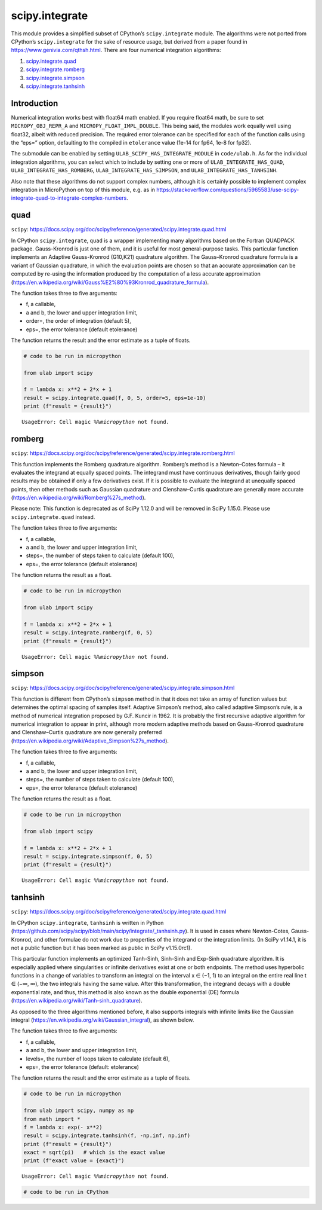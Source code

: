 
scipy.integrate
===============

This module provides a simplified subset of CPython’s
``scipy.integrate`` module. The algorithms were not ported from
CPython’s ``scipy.integrate`` for the sake of resource usage, but
derived from a paper found in https://www.genivia.com/qthsh.html. There
are four numerical integration algorithms:

1. `scipy.integrate.quad <#quad>`__
2. `scipy.integrate.romberg <#romberg>`__
3. `scipy.integrate.simpson <#simpson>`__
4. `scipy.integrate.tanhsinh <#tanhsinh>`__

Introduction
------------

Numerical integration works best with float64 math enabled. If you
require float64 math, be sure to set ``MICROPY_OBJ_REPR_A`` and
``MICROPY_FLOAT_IMPL_DOUBLE``. This being said, the modules work equally
well using float32, albeit with reduced precision. The required error
tolerance can be specified for each of the function calls using the
“eps=” option, defaulting to the compiled in ``etolerance`` value (1e-14
for fp64, 1e-8 for fp32).

The submodule can be enabled by setting
``ULAB_SCIPY_HAS_INTEGRATE_MODULE`` in ``code/ulab.h``. As for the
individual integration algorithms, you can select which to include by
setting one or more of ``ULAB_INTEGRATE_HAS_QUAD``,
``ULAB_INTEGRATE_HAS_ROMBERG``, ``ULAB_INTEGRATE_HAS_SIMPSON``, and
``ULAB_INTEGRATE_HAS_TANHSINH``.

Also note that these algorithms do not support complex numbers, although
it is certainly possible to implement complex integration in MicroPython
on top of this module, e.g. as in
https://stackoverflow.com/questions/5965583/use-scipy-integrate-quad-to-integrate-complex-numbers.

quad
----

``scipy``:
https://docs.scipy.org/doc/scipy/reference/generated/scipy.integrate.quad.html

In CPython ``scipy.integrate``, ``quad`` is a wrapper implementing many
algorithms based on the Fortran QUADPACK package. Gauss-Kronrod is just
one of them, and it is useful for most general-purpose tasks. This
particular function implements an Adaptive Gauss-Kronrod (G10,K21)
quadrature algorithm. The Gauss–Kronrod quadrature formula is a variant
of Gaussian quadrature, in which the evaluation points are chosen so
that an accurate approximation can be computed by re-using the
information produced by the computation of a less accurate approximation
(https://en.wikipedia.org/wiki/Gauss%E2%80%93Kronrod_quadrature_formula).

The function takes three to five arguments:

-  f, a callable,
-  a and b, the lower and upper integration limit,
-  order=, the order of integration (default 5),
-  eps=, the error tolerance (default etolerance)

The function returns the result and the error estimate as a tuple of
floats.

.. code::
        
    # code to be run in micropython
    
    from ulab import scipy
    
    f = lambda x: x**2 + 2*x + 1
    result = scipy.integrate.quad(f, 0, 5, order=5, eps=1e-10)
    print (f"result = {result}")

.. parsed-literal::

    UsageError: Cell magic `%%micropython` not found.


romberg
-------

``scipy``:
https://docs.scipy.org/doc/scipy/reference/generated/scipy.integrate.romberg.html

This function implements the Romberg quadrature algorithm. Romberg’s
method is a Newton–Cotes formula – it evaluates the integrand at equally
spaced points. The integrand must have continuous derivatives, though
fairly good results may be obtained if only a few derivatives exist. If
it is possible to evaluate the integrand at unequally spaced points,
then other methods such as Gaussian quadrature and Clenshaw–Curtis
quadrature are generally more accurate
(https://en.wikipedia.org/wiki/Romberg%27s_method).

Please note: This function is deprecated as of SciPy 1.12.0 and will be
removed in SciPy 1.15.0. Please use ``scipy.integrate.quad`` instead.

The function takes three to five arguments:

-  f, a callable,
-  a and b, the lower and upper integration limit,
-  steps=, the number of steps taken to calculate (default 100),
-  eps=, the error tolerance (default etolerance)

The function returns the result as a float.

.. code::
        
    # code to be run in micropython
    
    from ulab import scipy
    
    f = lambda x: x**2 + 2*x + 1
    result = scipy.integrate.romberg(f, 0, 5)
    print (f"result = {result}")

.. parsed-literal::

    UsageError: Cell magic `%%micropython` not found.


simpson
-------

``scipy``:
https://docs.scipy.org/doc/scipy/reference/generated/scipy.integrate.simpson.html

This function is different from CPython’s ``simpson`` method in that it
does not take an array of function values but determines the optimal
spacing of samples itself. Adaptive Simpson’s method, also called
adaptive Simpson’s rule, is a method of numerical integration proposed
by G.F. Kuncir in 1962. It is probably the first recursive adaptive
algorithm for numerical integration to appear in print, although more
modern adaptive methods based on Gauss–Kronrod quadrature and
Clenshaw–Curtis quadrature are now generally preferred
(https://en.wikipedia.org/wiki/Adaptive_Simpson%27s_method).

The function takes three to five arguments:

-  f, a callable,
-  a and b, the lower and upper integration limit,
-  steps=, the number of steps taken to calculate (default 100),
-  eps=, the error tolerance (default etolerance)

The function returns the result as a float.

.. code::
        
    # code to be run in micropython
    
    from ulab import scipy
    
    f = lambda x: x**2 + 2*x + 1
    result = scipy.integrate.simpson(f, 0, 5)
    print (f"result = {result}")

.. parsed-literal::

    UsageError: Cell magic `%%micropython` not found.


tanhsinh
--------

``scipy``:
https://docs.scipy.org/doc/scipy/reference/generated/scipy.integrate.quad.html

In CPython ``scipy.integrate``, ``tanhsinh`` is written in Python
(https://github.com/scipy/scipy/blob/main/scipy/integrate/\_tanhsinh.py).
It is used in cases where Newton-Cotes, Gauss-Kronrod, and other
formulae do not work due to properties of the integrand or the
integration limits. (In SciPy v1.14.1, it is not a public function but
it has been marked as public in SciPy v1.15.0rc1).

This particular function implements an optimized Tanh-Sinh, Sinh-Sinh
and Exp-Sinh quadrature algorithm. It is especially applied where
singularities or infinite derivatives exist at one or both endpoints.
The method uses hyperbolic functions in a change of variables to
transform an integral on the interval x ∈ (−1, 1) to an integral on the
entire real line t ∈ (−∞, ∞), the two integrals having the same value.
After this transformation, the integrand decays with a double
exponential rate, and thus, this method is also known as the double
exponential (DE) formula
(https://en.wikipedia.org/wiki/Tanh-sinh_quadrature).

As opposed to the three algorithms mentioned before, it also supports
integrals with infinite limits like the Gaussian integral
(https://en.wikipedia.org/wiki/Gaussian_integral), as shown below.

The function takes three to five arguments:

-  f, a callable,
-  a and b, the lower and upper integration limit,
-  levels=, the number of loops taken to calculate (default 6),
-  eps=, the error tolerance (default: etolerance)

The function returns the result and the error estimate as a tuple of
floats.

.. code::
        
    # code to be run in micropython
    
    from ulab import scipy, numpy as np
    from math import *
    f = lambda x: exp(- x**2)
    result = scipy.integrate.tanhsinh(f, -np.inf, np.inf)
    print (f"result = {result}")
    exact = sqrt(pi)   # which is the exact value
    print (f"exact value = {exact}")

.. parsed-literal::

    UsageError: Cell magic `%%micropython` not found.


.. code::

    # code to be run in CPython
    
